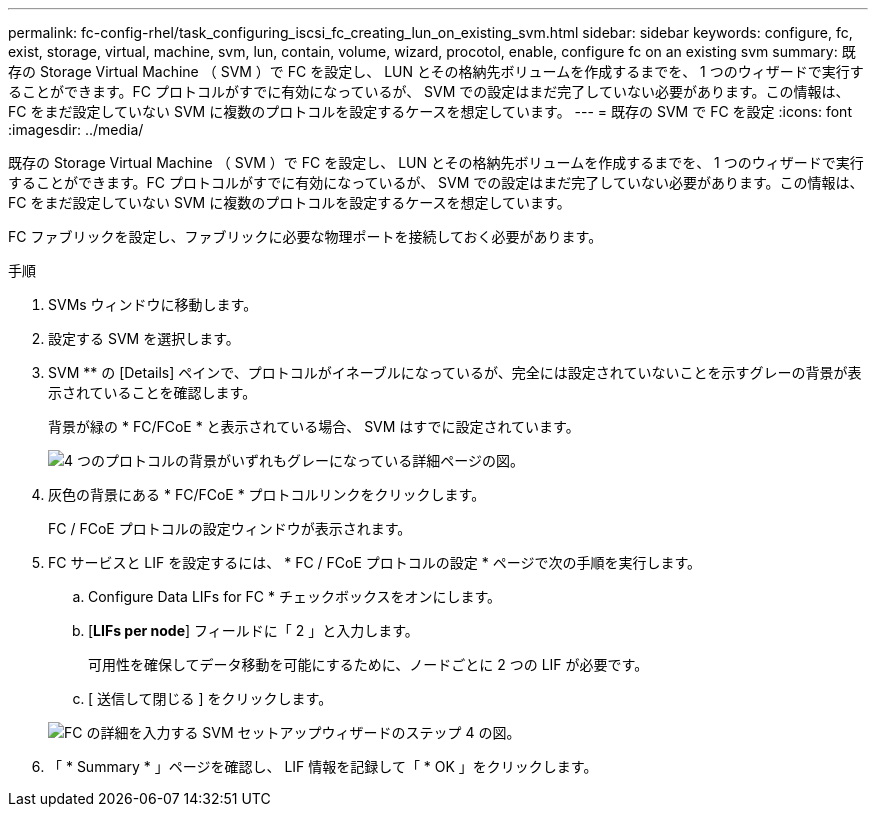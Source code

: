 ---
permalink: fc-config-rhel/task_configuring_iscsi_fc_creating_lun_on_existing_svm.html 
sidebar: sidebar 
keywords: configure, fc, exist, storage, virtual, machine, svm, lun, contain, volume, wizard, procotol, enable, configure fc on an existing svm 
summary: 既存の Storage Virtual Machine （ SVM ）で FC を設定し、 LUN とその格納先ボリュームを作成するまでを、 1 つのウィザードで実行することができます。FC プロトコルがすでに有効になっているが、 SVM での設定はまだ完了していない必要があります。この情報は、 FC をまだ設定していない SVM に複数のプロトコルを設定するケースを想定しています。 
---
= 既存の SVM で FC を設定
:icons: font
:imagesdir: ../media/


[role="lead"]
既存の Storage Virtual Machine （ SVM ）で FC を設定し、 LUN とその格納先ボリュームを作成するまでを、 1 つのウィザードで実行することができます。FC プロトコルがすでに有効になっているが、 SVM での設定はまだ完了していない必要があります。この情報は、 FC をまだ設定していない SVM に複数のプロトコルを設定するケースを想定しています。

FC ファブリックを設定し、ファブリックに必要な物理ポートを接続しておく必要があります。

.手順
. SVMs ウィンドウに移動します。
. 設定する SVM を選択します。
. SVM ** の [Details] ペインで、プロトコルがイネーブルになっているが、完全には設定されていないことを示すグレーの背景が表示されていることを確認します。
+
背景が緑の * FC/FCoE * と表示されている場合、 SVM はすでに設定されています。

+
image::../media/existing_svm_protocols_fc_rhel.gif[4 つのプロトコルの背景がいずれもグレーになっている詳細ページの図。]

. 灰色の背景にある * FC/FCoE * プロトコルリンクをクリックします。
+
FC / FCoE プロトコルの設定ウィンドウが表示されます。

. FC サービスと LIF を設定するには、 * FC / FCoE プロトコルの設定 * ページで次の手順を実行します。
+
.. Configure Data LIFs for FC * チェックボックスをオンにします。
.. [*LIFs per node*] フィールドに「 2 」と入力します。
+
可用性を確保してデータ移動を可能にするために、ノードごとに 2 つの LIF が必要です。

.. [ 送信して閉じる ] をクリックします。


+
image::../media/svm_wizard_fc_details_linux.gif[FC の詳細を入力する SVM セットアップウィザードのステップ 4 の図。]

. 「 * Summary * 」ページを確認し、 LIF 情報を記録して「 * OK 」をクリックします。

